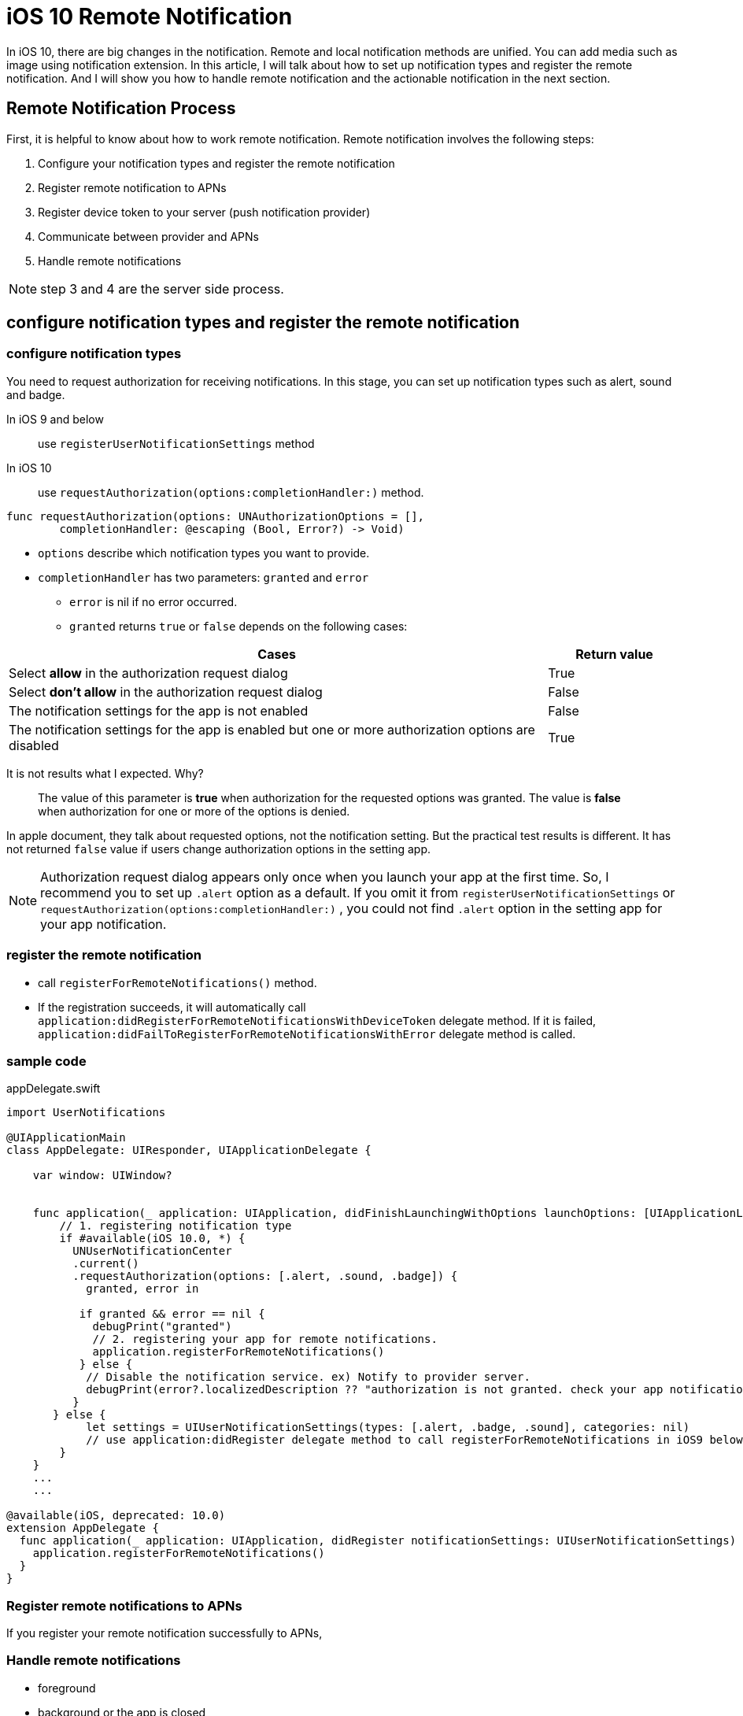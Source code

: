 = iOS 10 Remote Notification

In iOS 10, there are big changes in the notification. Remote and local notification methods are unified. You can add media such as image using notification extension. In this article, I will talk about how to set up notification types and register the remote notification. And I will show you how to handle remote notification and the actionable notification in the next section.

== Remote Notification Process

First, it is helpful to know about how to work remote notification. Remote notification involves the following steps: 

1. Configure your notification types and register the remote notification
2. Register remote notification to APNs
3. Register device token to your server (push notification provider)
4. Communicate between provider and APNs
5. Handle remote notifications

NOTE: step 3 and 4 are the server side process.

== configure notification types and register the remote notification

=== configure notification types

You need to request authorization for receiving notifications. In this stage, you can set up notification types such as alert, sound and badge. 

In iOS 9 and below::
use `registerUserNotificationSettings` method 

In iOS 10::
use `requestAuthorization(options:completionHandler:)` method.

[source, swift]
----
func requestAuthorization(options: UNAuthorizationOptions = [],
        completionHandler: @escaping (Bool, Error?) -> Void)
----

- `options` describe which notification types you want to provide.
- `completionHandler` has two parameters: `granted` and `error`
* `error` is nil if no error occurred.
* `granted` returns `true` or `false` depends on the following cases:

[cols="<80,^20", options="header"] 
|===
|Cases
|Return value

|Select *allow* in the authorization request dialog
|True


|Select *don't allow* in the authorization request dialog
|False

|The notification settings for the app is not enabled
|False

|The notification settings for the app is enabled but one or more authorization options are disabled 
|True
|===

It is not results what I expected. Why?

[quote]
The value of this parameter is *true* when authorization for the requested options was granted. The value is *false* when authorization for one or more of the options is denied. 

In apple document, they talk about requested options, not the notification setting. But the practical test results is different. It has not returned `false` value if users change authorization options in the setting app.

NOTE: Authorization request dialog appears only once when you launch your app at the first time. So, I recommend you to set up `.alert` option as a default. If you omit it from `registerUserNotificationSettings` or `requestAuthorization(options:completionHandler:)` , you could not find `.alert` option in the setting app for your app notification. 


=== register the remote notification
- call `registerForRemoteNotifications()` method.
- If the registration succeeds, it will automatically call  `application:didRegisterForRemoteNotificationsWithDeviceToken` delegate method. If it is failed, `application:didFailToRegisterForRemoteNotificationsWithError` delegate method is called.

=== sample code

[source,swift]
.appDelegate.swift
----
import UserNotifications

@UIApplicationMain
class AppDelegate: UIResponder, UIApplicationDelegate {

    var window: UIWindow?


    func application(_ application: UIApplication, didFinishLaunchingWithOptions launchOptions: [UIApplicationLaunchOptionsKey: Any]?) -> Bool {
    	// 1. registering notification type
        if #available(iOS 10.0, *) {
          UNUserNotificationCenter
          .current()
          .requestAuthorization(options: [.alert, .sound, .badge]) {
            granted, error in

           if granted && error == nil {
             debugPrint("granted")
             // 2. registering your app for remote notifications.
             application.registerForRemoteNotifications()
           } else {
            // Disable the notification service. ex) Notify to provider server.
            debugPrint(error?.localizedDescription ?? "authorization is not granted. check your app notification setting in the setting app")
          }
       } else {
            let settings = UIUserNotificationSettings(types: [.alert, .badge, .sound], categories: nil)
            // use application:didRegister delegate method to call registerForRemoteNotifications in iOS9 below 
        }        
    }
    ...
    ...
   
@available(iOS, deprecated: 10.0)
extension AppDelegate {
  func application(_ application: UIApplication, didRegister notificationSettings: UIUserNotificationSettings) {
    application.registerForRemoteNotifications()
  }
}
----

=== Register remote notifications to APNs
If you register your remote notification successfully to APNs,   

=== Handle remote notifications
- foreground

- background or the app is closed

- In iOS 10 +
* `userNotificationCenter(_:willPresent:withCompletionHandler:)` is called when the app is the foreground state 
* use `userNotificationCenter(_:didReceive:withCompletionHandler:)` to deal with actionable notifications when the app is the background or closed state.

- custom actions

== references
* configure notificaiton types and register notifications
** http://qiita.com/tokorom/items/6c6864fa8e841e50e37b
** https://gist.github.com/KentarouKanno/d7c7768deea70076264f2208a878de68


